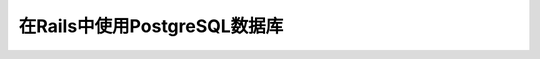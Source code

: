 .. _rails_pgsql:

==============================
在Rails中使用PostgreSQL数据库
==============================
